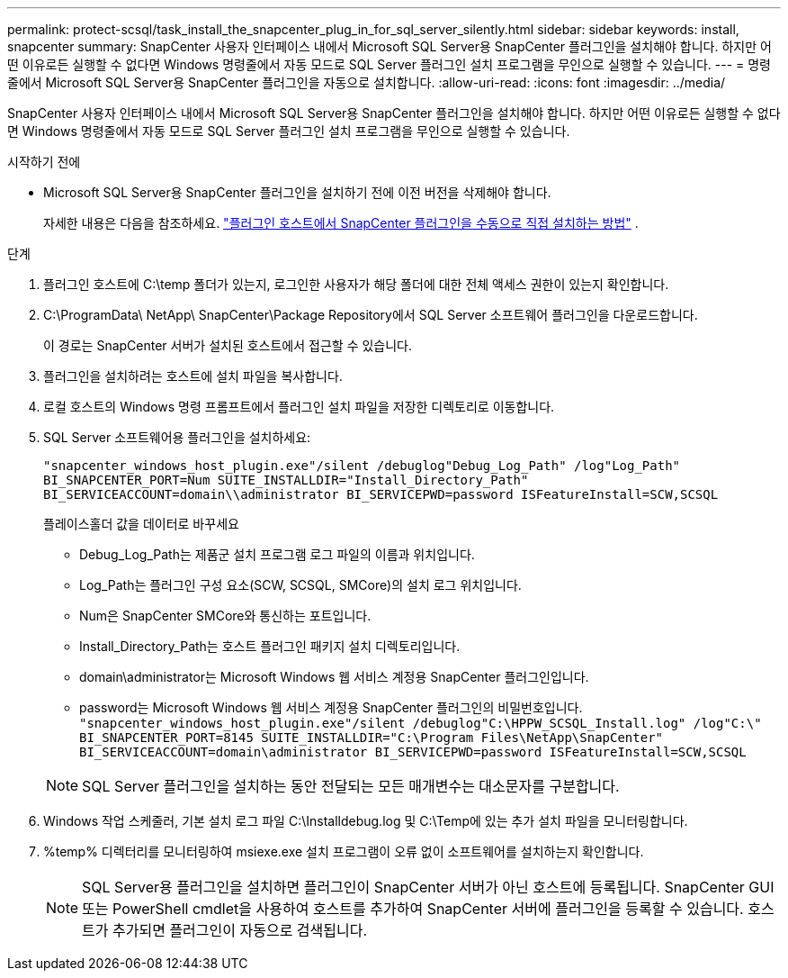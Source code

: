 ---
permalink: protect-scsql/task_install_the_snapcenter_plug_in_for_sql_server_silently.html 
sidebar: sidebar 
keywords: install, snapcenter 
summary: SnapCenter 사용자 인터페이스 내에서 Microsoft SQL Server용 SnapCenter 플러그인을 설치해야 합니다.  하지만 어떤 이유로든 실행할 수 없다면 Windows 명령줄에서 자동 모드로 SQL Server 플러그인 설치 프로그램을 무인으로 실행할 수 있습니다. 
---
= 명령줄에서 Microsoft SQL Server용 SnapCenter 플러그인을 자동으로 설치합니다.
:allow-uri-read: 
:icons: font
:imagesdir: ../media/


[role="lead"]
SnapCenter 사용자 인터페이스 내에서 Microsoft SQL Server용 SnapCenter 플러그인을 설치해야 합니다.  하지만 어떤 이유로든 실행할 수 없다면 Windows 명령줄에서 자동 모드로 SQL Server 플러그인 설치 프로그램을 무인으로 실행할 수 있습니다.

.시작하기 전에
* Microsoft SQL Server용 SnapCenter 플러그인을 설치하기 전에 이전 버전을 삭제해야 합니다.
+
자세한 내용은 다음을 참조하세요.  https://kb.netapp.com/Advice_and_Troubleshooting/Data_Protection_and_Security/SnapCenter/How_to_Install_a_SnapCenter_Plug-In_manually_and_directly_from_thePlug-In_Host["플러그인 호스트에서 SnapCenter 플러그인을 수동으로 직접 설치하는 방법"^] .



.단계
. 플러그인 호스트에 C:\temp 폴더가 있는지, 로그인한 사용자가 해당 폴더에 대한 전체 액세스 권한이 있는지 확인합니다.
. C:\ProgramData\ NetApp\ SnapCenter\Package Repository에서 SQL Server 소프트웨어 플러그인을 다운로드합니다.
+
이 경로는 SnapCenter 서버가 설치된 호스트에서 접근할 수 있습니다.

. 플러그인을 설치하려는 호스트에 설치 파일을 복사합니다.
. 로컬 호스트의 Windows 명령 프롬프트에서 플러그인 설치 파일을 저장한 디렉토리로 이동합니다.
. SQL Server 소프트웨어용 플러그인을 설치하세요:
+
`"snapcenter_windows_host_plugin.exe"/silent /debuglog"Debug_Log_Path" /log"Log_Path" BI_SNAPCENTER_PORT=Num SUITE_INSTALLDIR="Install_Directory_Path" BI_SERVICEACCOUNT=domain\\administrator BI_SERVICEPWD=password ISFeatureInstall=SCW,SCSQL`

+
플레이스홀더 값을 데이터로 바꾸세요

+
** Debug_Log_Path는 제품군 설치 프로그램 로그 파일의 이름과 위치입니다.
** Log_Path는 플러그인 구성 요소(SCW, SCSQL, SMCore)의 설치 로그 위치입니다.
** Num은 SnapCenter SMCore와 통신하는 포트입니다.
** Install_Directory_Path는 호스트 플러그인 패키지 설치 디렉토리입니다.
** domain\administrator는 Microsoft Windows 웹 서비스 계정용 SnapCenter 플러그인입니다.
** password는 Microsoft Windows 웹 서비스 계정용 SnapCenter 플러그인의 비밀번호입니다. + 
`"snapcenter_windows_host_plugin.exe"/silent /debuglog"C:\HPPW_SCSQL_Install.log" /log"C:\" BI_SNAPCENTER_PORT=8145 SUITE_INSTALLDIR="C:\Program Files\NetApp\SnapCenter" BI_SERVICEACCOUNT=domain\administrator BI_SERVICEPWD=password ISFeatureInstall=SCW,SCSQL`


+

NOTE: SQL Server 플러그인을 설치하는 동안 전달되는 모든 매개변수는 대소문자를 구분합니다.

. Windows 작업 스케줄러, 기본 설치 로그 파일 C:\Installdebug.log 및 C:\Temp에 있는 추가 설치 파일을 모니터링합니다.
. %temp% 디렉터리를 모니터링하여 msiexe.exe 설치 프로그램이 오류 없이 소프트웨어를 설치하는지 확인합니다.
+

NOTE: SQL Server용 플러그인을 설치하면 플러그인이 SnapCenter 서버가 아닌 호스트에 등록됩니다.  SnapCenter GUI 또는 PowerShell cmdlet을 사용하여 호스트를 추가하여 SnapCenter 서버에 플러그인을 등록할 수 있습니다.  호스트가 추가되면 플러그인이 자동으로 검색됩니다.


